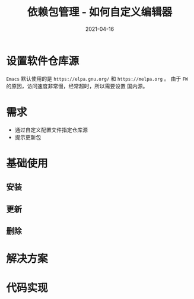 #+TITLE: 依赖包管理 - 如何自定义编辑器
#+AUTHOR:
#+DATE: 2021-04-16
#+HUGO_CUSTOM_FRONT_MATTER: :author "7ym0n"
#+HUGO_BASE_DIR: ../../
#+HUGO_SECTION: post/manual
#+HUGO_AUTO_SET_LASTMOD: t
#+HUGO_TAGS:
#+HUGO_CATEGORIES:
#+HUGO_DRAFT: false
#+HUGO_TOC: true
* 设置软件仓库源
~Emacs~ 默认使用的是 ~https://elpa.gnu.org/~ 和 ~https://melpa.org~ 。 由于 ~FW~ 的原因，访问速度非常慢，经常超时，所以需要设置
国内源。
* 需求
- 通过自定义配置文件指定仓库源
- 提示更新包
* 基础使用
** 安装
** 更新
** 删除
* 解决方案
* 代码实现

